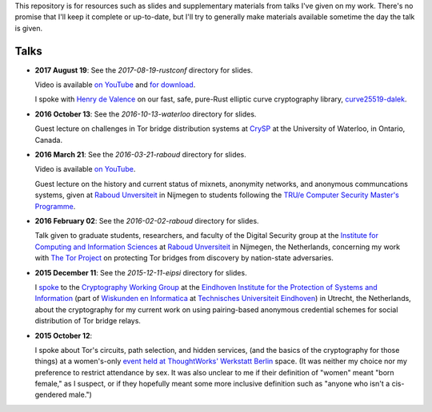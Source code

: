 This repository is for resources such as slides and supplementary materials from
talks I've given on my work.  There's no promise that I'll keep it complete or
up-to-date, but I'll try to generally make materials available sometime the day
the talk is given.

========
Talks
========

* **2017 August 19**: See the `2017-08-19-rustconf` directory for slides.

  Video is available `on YouTube <https://www.youtube.com/watch?v=tH_pdYyqK4o>`_
  and `for download
  <https://fyb.patternsinthevoid.net/talks/2017-08-19-rustconf-dalek.mp4>`_.

  I spoke with `Henry de Valence <https://hdevalence.ca>`_ on our fast, safe,
  pure-Rust elliptic curve cryptography library, `curve25519-dalek
  <https://github.com/isislovecruft/curve25519-dalek>`_.

* **2016 October 13**: See the `2016-10-13-waterloo` directory for slides.

  Guest lecture on challenges in Tor bridge distribution systems at `CrySP
  <https://crysp.uwaterloo.ca/>`_ at the University of Waterloo, in Ontario,
  Canada.

* **2016 March 21**: See the `2016-03-21-raboud` directory for slides.

  Video is available `on YouTube <https://www.youtube.com/watch?v=xGIE7KTJiBY>`_.

  Guest lecture on the history and current status of mixnets, anonymity
  networks, and anonymous communcations systems, given at `Raboud Unversiteit
  <ru.nl>`_ in Nijmegen to students following the `TRU/e Computer Security
  Master's Programme <https://www.true-security.nl/>`_.

* **2016 February 02**: See the `2016-02-02-raboud` directory for slides.

  Talk given to graduate students, researchers, and faculty of the Digital
  Security group at the `Institute for Computing and Information Sciences
  <http://www.ru.nl/icis/>`_ at `Raboud Unversiteit <ru.nl>`_ in Nijmegen, the
  Netherlands, concerning my work with `The Tor Project
  <https://www.torproject.org>`_ on protecting Tor bridges from discovery by
  nation-state adversaries.

* **2015 December 11**: See the `2015-12-11-eipsi` directory for slides.

  I `spoke <https://www.win.tue.nl/eipsi/cwg/aank%20dec%202015.pdf>`_ to the
  `Cryptography Working Group <https://www.win.tue.nl/eipsi/seminars_cwg.html>`_
  at the `Eindhoven Institute for the Protection of Systems and Information
  <http://www.win.tue.nl/eipsi>`_ (part of `Wiskunden en Informatica
  <https://www.tue.nl/universiteit/faculteiten/wiskunde-informatica/>`_ at
  `Technisches Universiteit Eindhoven <https://www.tue.nl/>`_) in Utrecht, the
  Netherlands, about the cryptography for my current work on using pairing-based
  anonymous credential schemes for social distribution of Tor bridge relays.

* **2015 October 12**:

  I spoke about Tor's circuits, path selection, and hidden services, (and the
  basics of the cryptography for those things) at a women's-only `event held at
  ThoughtWorks' Werkstatt Berlin
  <http://www.meetup.com/de/ThoughtWorks-Technology-Radar-Briefing-Berlin/events/226058216/>`_
  space. (It was neither my choice nor my preference to restrict attendance by
  sex.  It was also unclear to me if their definition of "women" meant "born
  female," as I suspect, or if they hopefully meant some more inclusive
  definition such as "anyone who isn't a cis-gendered male.")
